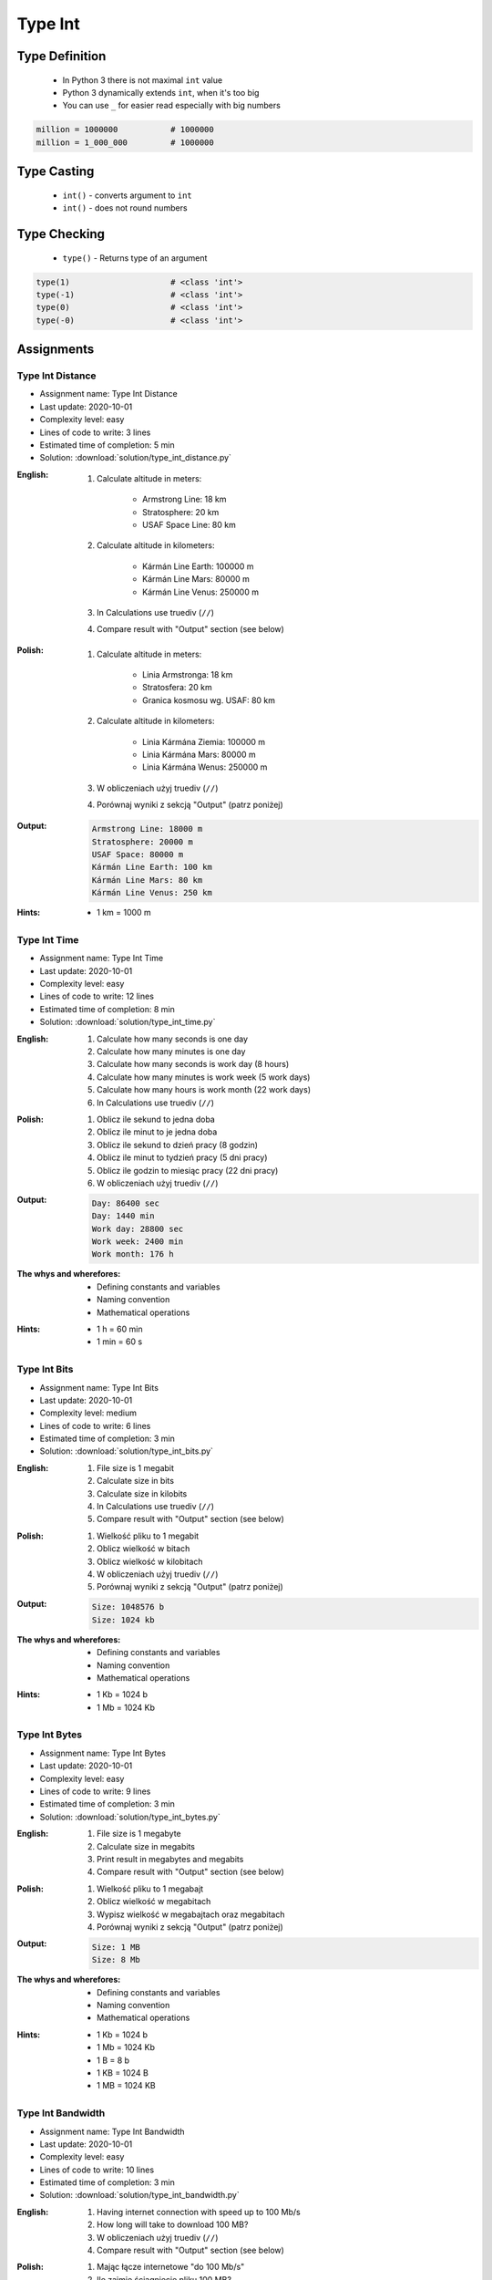 .. _Type Int:

********
Type Int
********


Type Definition
===============
.. highlights::
    * In Python 3 there is not maximal ``int`` value
    * Python 3 dynamically extends ``int``, when it's too big
    * You can use ``_`` for easier read especially with big numbers

.. code-block:: python
    :caption: ``int`` Type Definition

    data = 1337                 # 1337
    data = -1337                # -1337

.. code-block:: python

    million = 1000000           # 1000000
    million = 1_000_000         # 1000000


Type Casting
============
.. highlights::
    * ``int()`` - converts argument to ``int``
    * ``int()`` - does not round numbers

.. code-block:: python
    :caption: ``int()`` converts argument to ``int``

    int(13)                     # 13
    int(13.0)                   # 13
    int(13.3)                   # 13
    int(13.37)                  # 13

    int(-13.37)                 # -13

    int('1')                    # 1
    int('+1')                   # 1
    int('-1')                   # -1
    int('1_000_000')            # 1000000

    int('13.37')                # ValueError: invalid literal for int() with base 10: '13.37'
    int('13,37')                # ValueError: invalid literal for int() with base 10: '13,37'
    int('-13.37')               # ValueError: invalid literal for int() with base 10: '-13.37'
    int('-13,37')               # ValueError: invalid literal for int() with base 10: '-13,37'


Type Checking
=============
.. highlights::
    * ``type()`` - Returns type of an argument

.. code-block:: python

    type(1)                     # <class 'int'>
    type(-1)                    # <class 'int'>
    type(0)                     # <class 'int'>
    type(-0)                    # <class 'int'>


Assignments
===========

Type Int Distance
-----------------
* Assignment name: Type Int Distance
* Last update: 2020-10-01
* Complexity level: easy
* Lines of code to write: 3 lines
* Estimated time of completion: 5 min
* Solution: :download:`solution/type_int_distance.py`

:English:
    #. Calculate altitude in meters:

        * Armstrong Line: 18 km
        * Stratosphere: 20 km
        * USAF Space Line: 80 km

    #. Calculate altitude in kilometers:

        * Kármán Line Earth: 100000 m
        * Kármán Line Mars: 80000 m
        * Kármán Line Venus: 250000 m

    #. In Calculations use truediv (``//``)
    #. Compare result with "Output" section (see below)

:Polish:
    #. Calculate altitude in meters:

        * Linia Armstronga: 18 km
        * Stratosfera: 20 km
        * Granica kosmosu wg. USAF: 80 km

    #. Calculate altitude in kilometers:

        * Linia Kármána Ziemia: 100000 m
        * Linia Kármána Mars: 80000 m
        * Linia Kármána Wenus: 250000 m

    #. W obliczeniach użyj truediv (``//``)
    #. Porównaj wyniki z sekcją "Output" (patrz poniżej)

:Output:
    .. code-block:: text

        Armstrong Line: 18000 m
        Stratosphere: 20000 m
        USAF Space: 80000 m
        Kármán Line Earth: 100 km
        Kármán Line Mars: 80 km
        Kármán Line Venus: 250 km

:Hints:
    * 1 km = 1000 m

Type Int Time
-------------
* Assignment name: Type Int Time
* Last update: 2020-10-01
* Complexity level: easy
* Lines of code to write: 12 lines
* Estimated time of completion: 8 min
* Solution: :download:`solution/type_int_time.py`

:English:
    #. Calculate how many seconds is one day
    #. Calculate how many minutes is one day
    #. Calculate how many seconds is work day (8 hours)
    #. Calculate how many minutes is work week (5 work days)
    #. Calculate how many hours is work month (22 work days)
    #. In Calculations use truediv (``//``)

:Polish:
    #. Oblicz ile sekund to jedna doba
    #. Oblicz ile minut to je jedna doba
    #. Oblicz ile sekund to dzień pracy (8 godzin)
    #. Oblicz ile minut to tydzień pracy (5 dni pracy)
    #. Oblicz ile godzin to miesiąc pracy (22 dni pracy)
    #. W obliczeniach użyj truediv (``//``)

:Output:
    .. code-block:: text

        Day: 86400 sec
        Day: 1440 min
        Work day: 28800 sec
        Work week: 2400 min
        Work month: 176 h

:The whys and wherefores:
    * Defining constants and variables
    * Naming convention
    * Mathematical operations

:Hints:
    * 1 h = 60 min
    * 1 min = 60 s

Type Int Bits
-------------
* Assignment name: Type Int Bits
* Last update: 2020-10-01
* Complexity level: medium
* Lines of code to write: 6 lines
* Estimated time of completion: 3 min
* Solution: :download:`solution/type_int_bits.py`

:English:
    #. File size is 1 megabit
    #. Calculate size in bits
    #. Calculate size in kilobits
    #. In Calculations use truediv (``//``)
    #. Compare result with "Output" section (see below)

:Polish:
    #. Wielkość pliku to 1 megabit
    #. Oblicz wielkość w bitach
    #. Oblicz wielkość w kilobitach
    #. W obliczeniach użyj truediv (``//``)
    #. Porównaj wyniki z sekcją "Output" (patrz poniżej)

:Output:
    .. code-block:: text

        Size: 1048576 b
        Size: 1024 kb

:The whys and wherefores:
    * Defining constants and variables
    * Naming convention
    * Mathematical operations

:Hints:
    * 1 Kb = 1024 b
    * 1 Mb = 1024 Kb

Type Int Bytes
--------------
* Assignment name: Type Int Bytes
* Last update: 2020-10-01
* Complexity level: easy
* Lines of code to write: 9 lines
* Estimated time of completion: 3 min
* Solution: :download:`solution/type_int_bytes.py`

:English:
    #. File size is 1 megabyte
    #. Calculate size in megabits
    #. Print result in megabytes and megabits
    #. Compare result with "Output" section (see below)

:Polish:
    #. Wielkość pliku to 1 megabajt
    #. Oblicz wielkość w megabitach
    #. Wypisz wielkość w megabajtach oraz megabitach
    #. Porównaj wyniki z sekcją "Output" (patrz poniżej)

:Output:
    .. code-block:: text

        Size: 1 MB
        Size: 8 Mb

:The whys and wherefores:
    * Defining constants and variables
    * Naming convention
    * Mathematical operations

:Hints:
    * 1 Kb = 1024 b
    * 1 Mb = 1024 Kb
    * 1 B = 8 b
    * 1 KB = 1024 B
    * 1 MB = 1024 KB

Type Int Bandwidth
------------------
* Assignment name: Type Int Bandwidth
* Last update: 2020-10-01
* Complexity level: easy
* Lines of code to write: 10 lines
* Estimated time of completion: 3 min
* Solution: :download:`solution/type_int_bandwidth.py`

:English:
    #. Having internet connection with speed up to 100 Mb/s
    #. How long will take to download 100 MB?
    #. W obliczeniach użyj truediv (``//``)
    #. Compare result with "Output" section (see below)

:Polish:
    #. Mając łącze internetowe "do 100 Mb/s"
    #. Ile zajmie ściągnięcie pliku 100 MB?
    #. In Calculations use truediv (``//``)
    #. Porównaj wyniki z sekcją "Output" (patrz poniżej)

:Output:
    .. code-block:: text

        File size: 100 MB
        Download speed: 12 sec
        Download time: 8 sec

:The whys and wherefores:
    * Defining constants and variables
    * Naming convention
    * Mathematical operations

:Hints:
    * 1 Kb = 1024 b
    * 1 Mb = 1024 Kb
    * 1 B = 8 b
    * 1 KB = 1024 B
    * 1 MB = 1024 KB

Type Int Temperature
--------------------
* Assignment name: Type Int Temperature
* Last update: 2020-10-01
* Complexity level: medium
* Lines of code to write: 18 lines
* Estimated time of completion: 8 min
* Solution: :download:`solution/type_int_temperature.py`

:English:
    #. One Kelvin is equal to 1 Celsius degree (1K = 1°C)
    #. Zero Kelvin (absolute) is equal to -273.15 Celsius degrees
    #. For calculation use round number -273 (0K = -273°C)
    #. How many Kelvins and Celsius degrees has average temperatures at surface :cite:`MSL_REMS`:

        * Lunar day: 453 K
        * Lunar night: 93 K
        * Mars highest: 20 °C
        * Mars lowest: -153 °C
        * Mars average: −63 °C

    #. Compare result with "Output" section (see below)

:Polish:
    #. Jeden Kelwin to jeden stopień Celsiusza (1K = 1°C)
    #. Zero Kelwina (bezwzględne) to -273.15 stopni Celsiusza
    #. W zadaniu przyjmij równe -273°C (0K = -273°C)
    #. Ile Kelwinów, a ile stopni Celsiusza wynoszą średnie temperatury powierzchni :cite:`MSL_REMS`:

        * Księżyca w dzień: 453 K
        * Księżyca w nocy: 93 K
        * Mars najwyższa: 20 °C
        * Mars najniższa: -153 °C
        * Mars średnia: −63 °C

    #. Porównaj wyniki z sekcją "Output" (patrz poniżej)

:Output:
    .. code-block:: text

        Moon day: 453K, 726°C
        Moon night: 93K, 93°C
        Mars high: -253K, 20°C
        Mars low: -393K, -153°C
        Mars avg: -336K, -63°C

:The whys and wherefores:
    * Defining constants and variables
    * Naming convention
    * Print formatting
    * Mathematical operations

